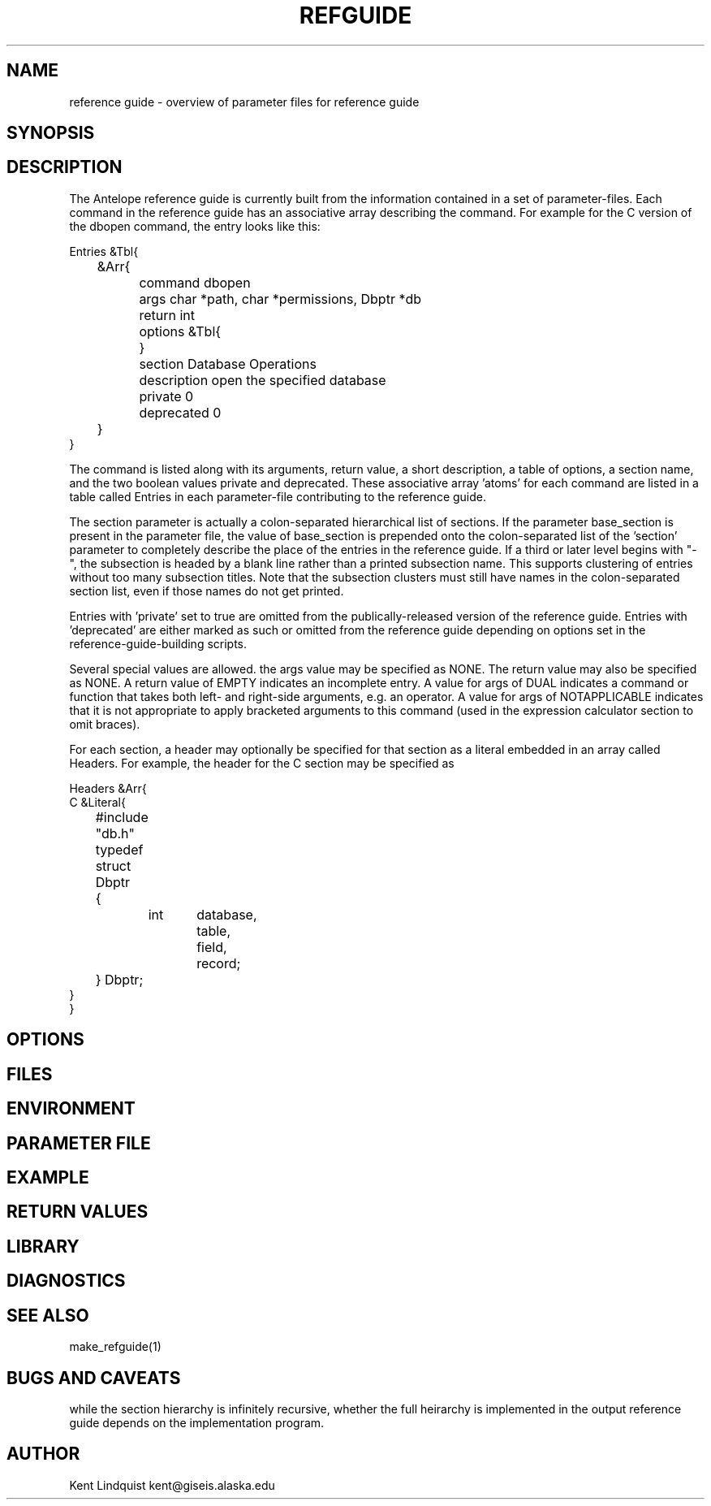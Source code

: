 '\" te	
.TH REFGUIDE 5 "$Date$"
.SH NAME
reference guide \- overview of parameter files for reference guide
.SH SYNOPSIS
.SH DESCRIPTION
The Antelope reference guide is currently built from the information 
contained in a set of parameter-files. Each command in the reference 
guide has an associative array describing the command. For example 
for the C version of the dbopen command, the entry looks like this: 

.nf
Entries &Tbl{
	&Arr{
		command dbopen
		args char *path, char *permissions, Dbptr *db
		return int
		options &Tbl{
		}
		section Database Operations
		description open the specified database
		private 0
		deprecated 0
	}
}
.fi

The command is listed along with its arguments, return value, a short
description, a table of options, a section name, and the two boolean values
private and deprecated. These associative array 'atoms' for each command are
listed in a table called Entries in each parameter-file contributing to the
reference guide. 

The section parameter is actually a colon-separated hierarchical list
of sections. If the parameter base_section is present in the parameter
file, the value of base_section is prepended onto the colon-separated
list of the 'section' parameter to completely describe the place of the
entries in the reference guide. If a third or later level begins with "-", 
the subsection is headed by a blank line rather than a printed subsection 
name. This supports clustering of entries without too many subsection 
titles. Note that the subsection clusters must still have names in the 
colon-separated section list, even if those names do not get printed.

Entries with 'private' set to true are omitted from the publically-released 
version of the reference guide. Entries with 'deprecated' are either 
marked as such or omitted from the reference guide depending on options set
in the reference-guide-building scripts. 

Several special values are allowed. the args value may be specified as NONE.
The return value may also be specified as NONE. A return value of EMPTY 
indicates an incomplete entry. A value for args of DUAL indicates a 
command or function that takes both left- and right-side arguments, e.g. 
an operator. A value for args of NOTAPPLICABLE indicates that it is not
appropriate to apply bracketed arguments to this command (used in 
the expression calculator section to omit braces).

For each section, a header may optionally be specified for that section as a 
literal embedded in an array called Headers. For example, the header 
for the C section may be specified as 

.nf

Headers &Arr{
C &Literal{
	#include "db.h"
	typedef struct Dbptr
	{
		int	database,
			table,
			field,
			record;
	} Dbptr;
}
}

.SH OPTIONS
.SH FILES
.SH ENVIRONMENT
.SH PARAMETER FILE
.SH EXAMPLE
.ft CW
.RS .2i
.RE
.ft R
.SH RETURN VALUES
.SH LIBRARY
.SH DIAGNOSTICS
.SH "SEE ALSO"
.nf
make_refguide(1)
.fi
.SH "BUGS AND CAVEATS"
while the section hierarchy is infinitely recursive, whether the full 
heirarchy is implemented in the output reference guide depends on the 
implementation program.
.SH AUTHOR
Kent Lindquist kent@giseis.alaska.edu
.\" $Id$
